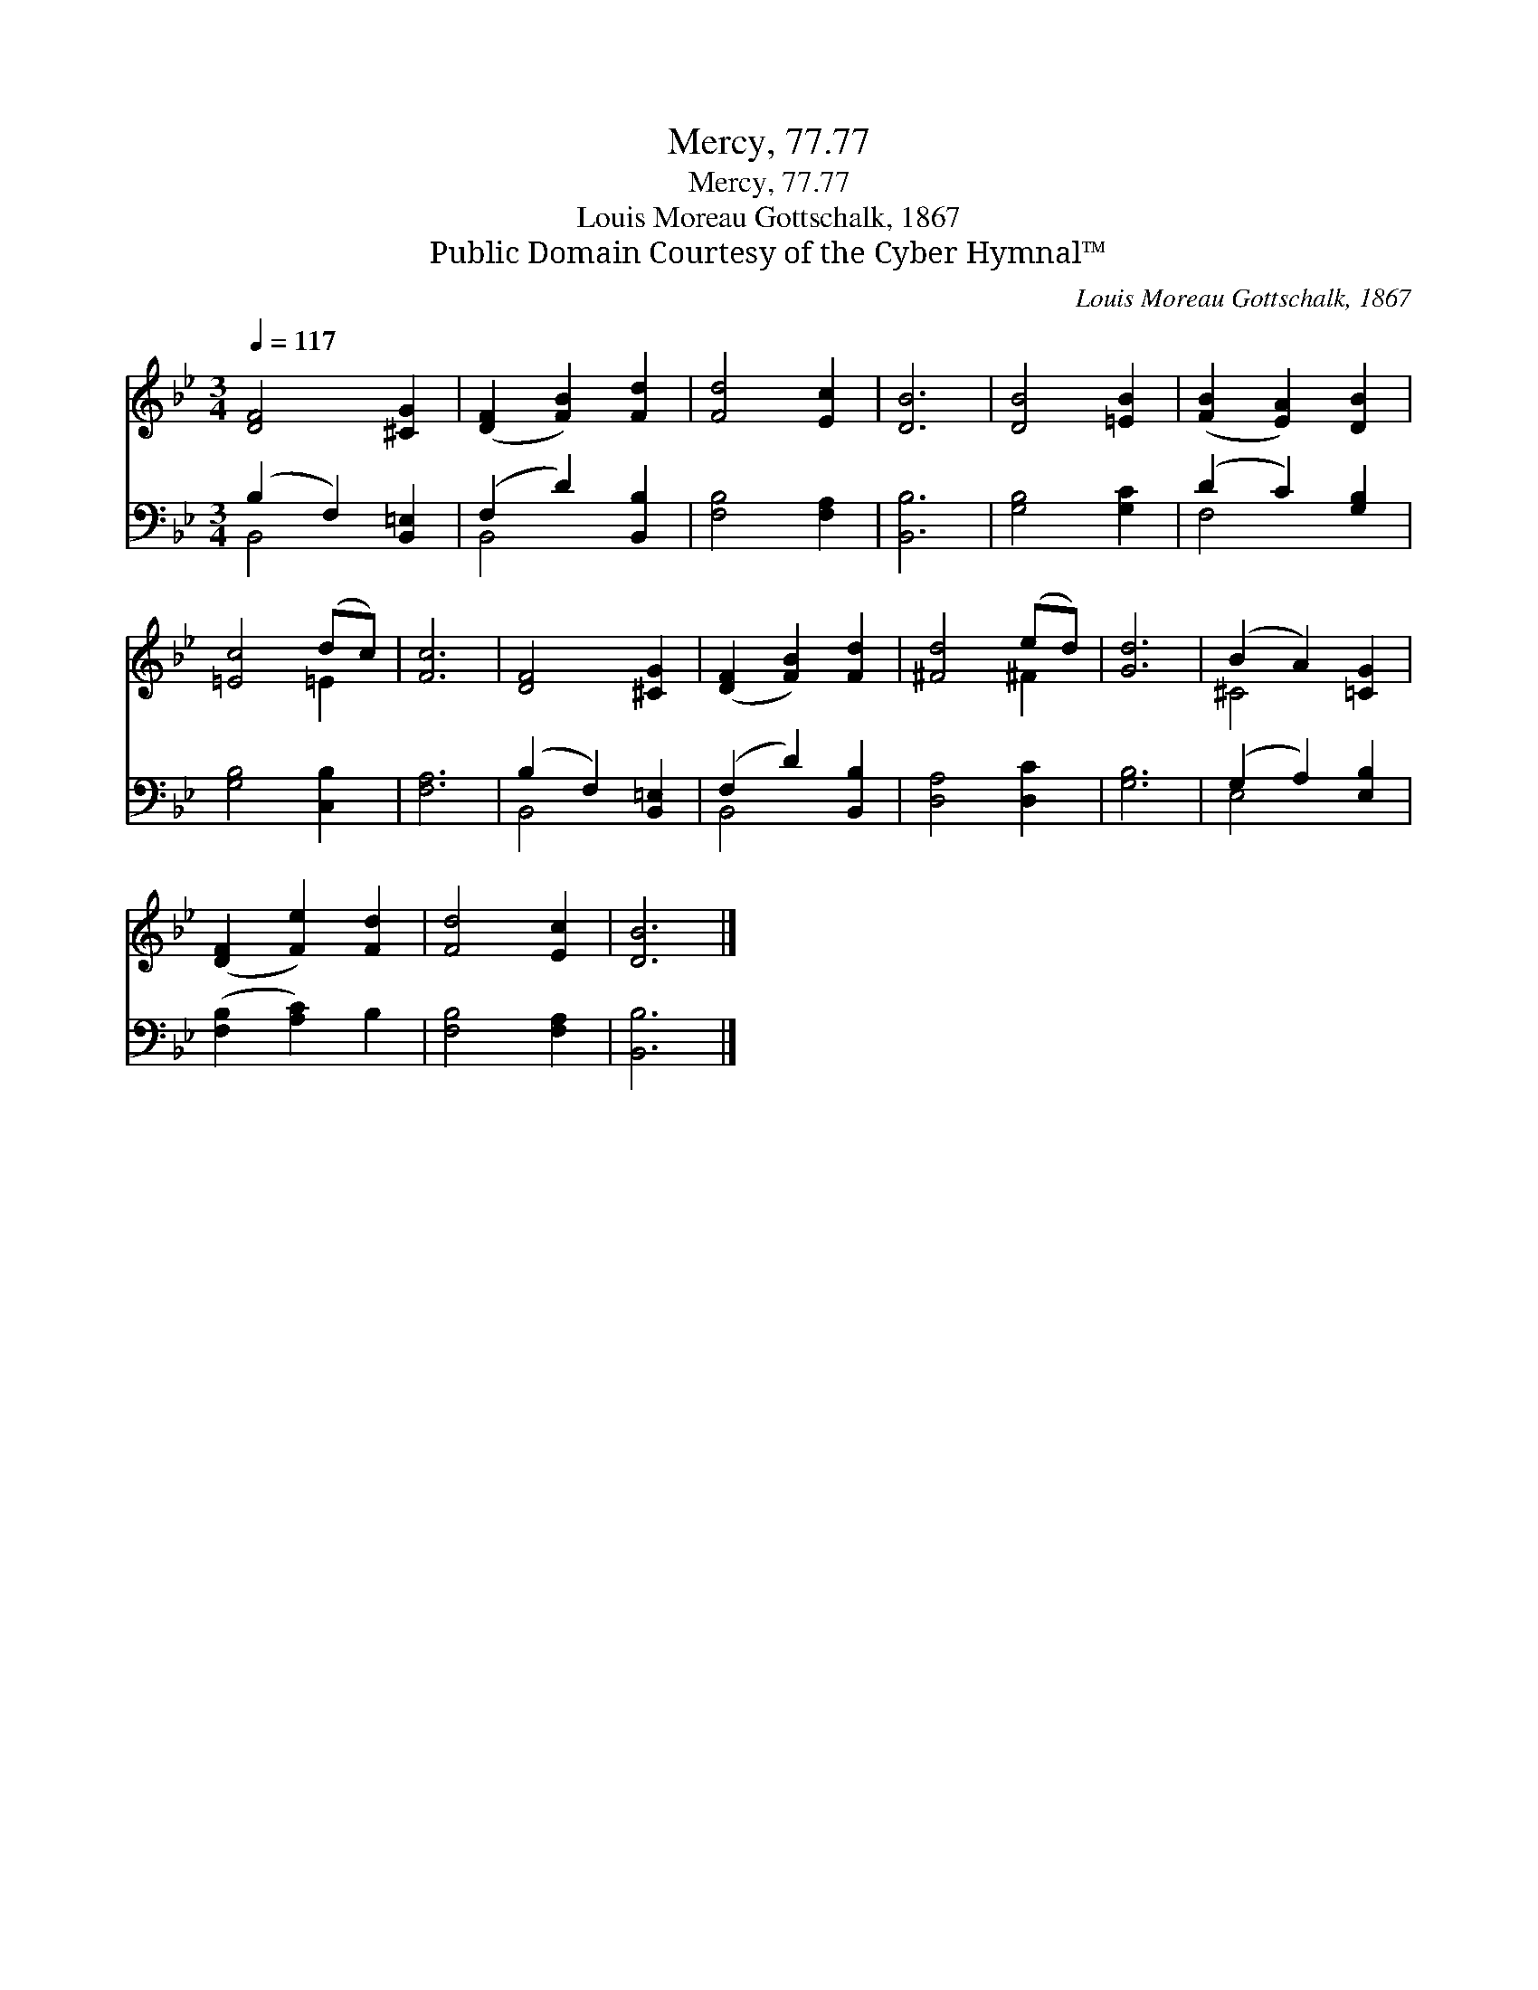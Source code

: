X:1
T:Mercy, 77.77
T:Mercy, 77.77
T:Louis Moreau Gottschalk, 1867
T:Public Domain Courtesy of the Cyber Hymnal™
C:Louis Moreau Gottschalk, 1867
Z:Public Domain
Z:Courtesy of the Cyber Hymnal™
%%score ( 1 2 ) ( 3 4 )
L:1/8
Q:1/4=117
M:3/4
K:Bb
V:1 treble 
V:2 treble 
V:3 bass 
V:4 bass 
V:1
 [DF]4 [^CG]2 | ([DF]2 [FB]2) [Fd]2 | [Fd]4 [Ec]2 | [DB]6 | [DB]4 [=EB]2 | ([FB]2 [EA]2) [DB]2 | %6
 [=Ec]4 (dc) | [Fc]6 | [DF]4 [^CG]2 | ([DF]2 [FB]2) [Fd]2 | [^Fd]4 (ed) | [Gd]6 | (B2 A2) [=CG]2 | %13
 ([DF]2 [Fe]2) [Fd]2 | [Fd]4 [Ec]2 | [DB]6 |] %16
V:2
 x6 | x6 | x6 | x6 | x6 | x6 | x4 =E2 | x6 | x6 | x6 | x4 ^F2 | x6 | ^C4 x2 | x6 | x6 | x6 |] %16
V:3
 (B,2 F,2) [B,,=E,]2 | (F,2 D2) [B,,B,]2 | [F,B,]4 [F,A,]2 | [B,,B,]6 | [G,B,]4 [G,C]2 | %5
 (D2 C2) [G,B,]2 | [G,B,]4 [C,B,]2 | [F,A,]6 | (B,2 F,2) [B,,=E,]2 | (F,2 D2) [B,,B,]2 | %10
 [D,A,]4 [D,C]2 | [G,B,]6 | (G,2 A,2) [E,B,]2 | ([F,B,]2 [A,C]2) B,2 | [F,B,]4 [F,A,]2 | %15
 [B,,B,]6 |] %16
V:4
 B,,4 x2 | B,,4 x2 | x6 | x6 | x6 | F,4 x2 | x6 | x6 | B,,4 x2 | B,,4 x2 | x6 | x6 | E,4 x2 | x6 | %14
 x6 | x6 |] %16

